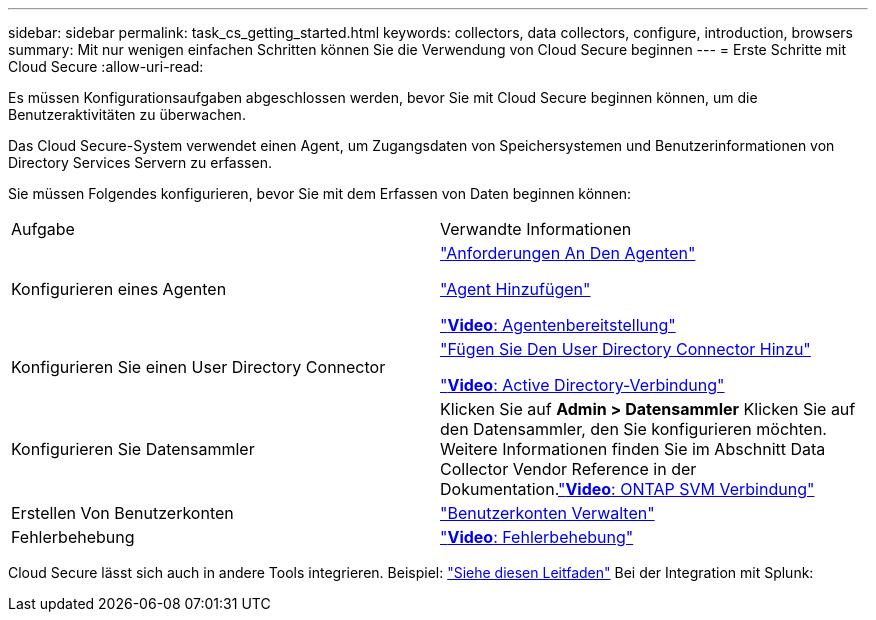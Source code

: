 ---
sidebar: sidebar 
permalink: task_cs_getting_started.html 
keywords: collectors, data collectors, configure, introduction, browsers 
summary: Mit nur wenigen einfachen Schritten können Sie die Verwendung von Cloud Secure beginnen 
---
= Erste Schritte mit Cloud Secure
:allow-uri-read: 


Es müssen Konfigurationsaufgaben abgeschlossen werden, bevor Sie mit Cloud Secure beginnen können, um die Benutzeraktivitäten zu überwachen.

Das Cloud Secure-System verwendet einen Agent, um Zugangsdaten von Speichersystemen und Benutzerinformationen von Directory Services Servern zu erfassen.

Sie müssen Folgendes konfigurieren, bevor Sie mit dem Erfassen von Daten beginnen können:

[cols="2*"]
|===


| Aufgabe | Verwandte Informationen 


| Konfigurieren eines Agenten  a| 
link:concept_cs_agent_requirements.html["Anforderungen An Den Agenten"]

link:task_cs_add_agent.html["Agent Hinzufügen"]

link:https://netapp.hubs.vidyard.com/watch/Lce7EaGg7NZfvCUw4Jwy5P?["*Video*: Agentenbereitstellung"]



| Konfigurieren Sie einen User Directory Connector | link:task_config_user_dir_connect.html["Fügen Sie Den User Directory Connector Hinzu"]

link:https://netapp.hubs.vidyard.com/watch/NEmbmYrFjCHvPps7QMy8me?["*Video*: Active Directory-Verbindung"] 


| Konfigurieren Sie Datensammler | Klicken Sie auf *Admin > Datensammler* Klicken Sie auf den Datensammler, den Sie konfigurieren möchten. Weitere Informationen finden Sie im Abschnitt Data Collector Vendor Reference in der Dokumentation.link:https://netapp.hubs.vidyard.com/watch/YSQrcYA7DKXbj1UGeLYnSF?["*Video*: ONTAP SVM Verbindung"] 


| Erstellen Von Benutzerkonten | link:concept_user_roles.html["Benutzerkonten Verwalten"] 


| Fehlerbehebung | link:https://netapp.hubs.vidyard.com/watch/Fs8N2w9wBtsFGrhRH9X85U?["*Video*: Fehlerbehebung"] 
|===
Cloud Secure lässt sich auch in andere Tools integrieren. Beispiel: link:http://docs.netapp.com/us-en/cloudinsights/CloudInsights_CloudSecure_Splunk_integration_guide.pdf["Siehe diesen Leitfaden"] Bei der Integration mit Splunk:

